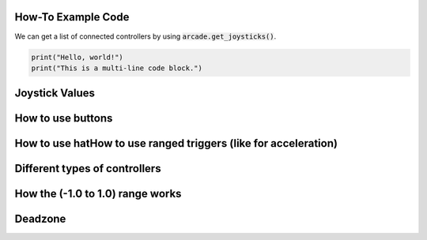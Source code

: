 .. _example-code:

How-To Example Code
===================
We can get a list of connected controllers by using :code:`arcade.get_joysticks()`.

.. code-block:: python

      print("Hello, world!")
      print("This is a multi-line code block.")

Joystick Values
================
How to use buttons
===================
How to use hatHow to use ranged triggers (like for acceleration)
=================================================================
Different types of controllers
==============================
How the (-1.0 to 1.0) range works
==================================
Deadzone
========
